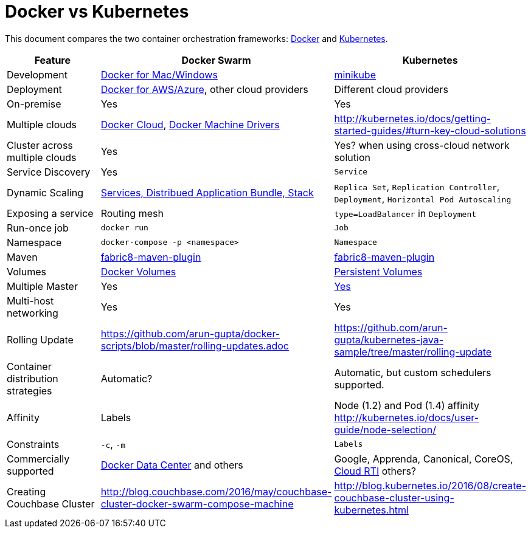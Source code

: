 = Docker vs Kubernetes

This document compares the two container orchestration frameworks: http://github.com/docker/docker[Docker] and https://github.com/kubernetes/kubernetes[Kubernetes].


[width="100%", options="header"]
|==================
| Feature | Docker Swarm | Kubernetes
| Development | https://www.docker.com/products/overview[Docker for Mac/Windows] | https://github.com/kubernetes/minikube[minikube]
| Deployment | https://www.docker.com/products/overview[Docker for AWS/Azure], other cloud providers | Different cloud providers
| On-premise | Yes | Yes
| Multiple clouds | https://docs.docker.com/docker-cloud/overview/[Docker Cloud], https://docs.docker.com/machine/drivers/[Docker Machine Drivers] | http://kubernetes.io/docs/getting-started-guides/#turn-key-cloud-solutions
| Cluster across multiple clouds | Yes | Yes? when using cross-cloud network solution
| Service Discovery | Yes | `Service`
| Dynamic Scaling | http://blog.couchbase.com/2016/july/docker-services-stack-distributed-application-bundle[Services, Distribued Application Bundle, Stack] | `Replica Set`, `Replication Controller`, `Deployment`, `Horizontal Pod Autoscaling`
| Exposing a service | Routing mesh | `type=LoadBalancer` in `Deployment`
| Run-once job | `docker run` | `Job`
| Namespace | `docker-compose -p <namespace>` | `Namespace`
| Maven | https://github.com/fabric8io/docker-maven-plugin[fabric8-maven-plugin] | https://github.com/fabric8io/docker-maven-plugin[fabric8-maven-plugin]
| Volumes | https://docs.docker.com/engine/tutorials/dockervolumes/[Docker Volumes] | http://kubernetes.io/docs/user-guide/persistent-volumes/[Persistent Volumes]
| Multiple Master | Yes | link:http://kubernetes.io/docs/admin/high-availability/#replicated-api-servers[Yes] 
| Multi-host networking | Yes | Yes
| Rolling Update | https://github.com/arun-gupta/docker-scripts/blob/master/rolling-updates.adoc | https://github.com/arun-gupta/kubernetes-java-sample/tree/master/rolling-update
| Container distribution strategies | Automatic? | Automatic, but custom schedulers supported.
| Affinity | Labels | Node (1.2) and Pod (1.4) affinity http://kubernetes.io/docs/user-guide/node-selection/ 
| Constraints | `-c`, `-m` | `Labels`
| Commercially supported | https://www.docker.com/products/docker-datacenter[Docker Data Center] and others | Google, Apprenda, Canonical, CoreOS, link:http://cloud-rti.com[Cloud RTI] others?
| Creating Couchbase Cluster | http://blog.couchbase.com/2016/may/couchbase-cluster-docker-swarm-compose-machine | http://blog.kubernetes.io/2016/08/create-couchbase-cluster-using-kubernetes.html
|==================
